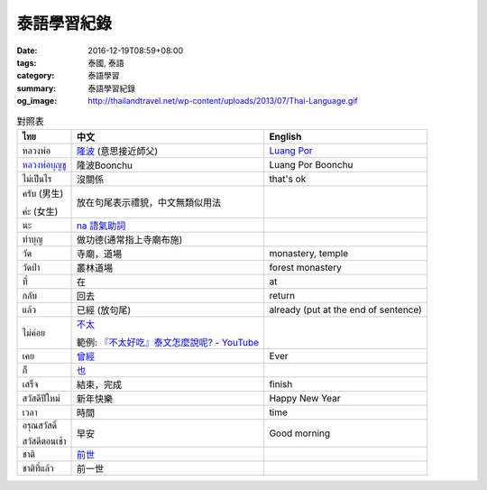 泰語學習紀錄
############

:date: 2016-12-19T08:59+08:00
:tags: 泰國, 泰語
:category: 泰語學習
:summary: 泰語學習紀錄
:og_image: http://thailandtravel.net/wp-content/uploads/2013/07/Thai-Language.gif


.. list-table:: 對照表
   :header-rows: 1
   :class: table-syntax-diff

   * - ไทย
     - 中文
     - English

   * - หลวงพ่อ
     - `隆波`_ (意思接近師父)
     - `Luang Por`_

   * - `หลวงพ่อบุญชู`_
     - 隆波Boonchu
     - Luang Por Boonchu

   * - ไม่เป็นไร
     - 沒關係
     - that's ok

   * - ครับ (男生)

       ค่ะ (女生)
     - 放在句尾表示禮貌，中文無類似用法
     -

   * - นะ
     - `na 語氣助詞`_
     -

   * - ทำบุญ
     - 做功德(通常指上寺廟布施)
     - 

   * - วัด
     - 寺廟，道場
     - monastery, temple

   * - วัดป่า
     - 叢林道場
     - forest monastery

   * - ที่
     - 在
     - at

   * - กลับ
     - 回去
     - return

   * - แล้ว
     - 已經 (放句尾)
     - already (put at the end of sentence)


   * - ไม่ค่อย
     - `不太 <https://www.google.com/search?q=%E6%B3%B0%E8%AA%9E+%E4%B8%8D%E5%A4%AA>`_

       範例: `『不太好吃』泰文怎麼說呢? - YouTube <https://www.youtube.com/watch?v=nZlVeSU5SRg>`_
     -

   * - เคย
     - `曾經`_
     - Ever

   * - ก็
     - `也`_
     -

   * - เสร็จ
     - 結束，完成
     - finish

   * - สวัสดีปีใหม่
     - 新年快樂
     - Happy New Year

   * - เวลา
     - 時間
     - time

   * - อรุณสวัสดิ์

       สวัสดีตอนเช้า
     - 早安
     - Good morning

   * - ชาติ
     - `前世`_
     -

   * - ชาติที่แล้ว
     - 前一世
     -


.. _隆波: https://zh.wikipedia.org/wiki/%E9%9A%86%E6%B3%A2
.. _Luang Por: https://en.wikipedia.org/wiki/Luang_Por
.. _หลวงพ่อบุญชู: https://www.google.com/search?q=%E0%B8%AB%E0%B8%A5%E0%B8%A7%E0%B8%87%E0%B8%9E%E0%B9%88%E0%B8%AD%E0%B8%9A%E0%B8%B8%E0%B8%8D%E0%B8%8A%E0%B8%B9
.. _曾經: https://www.google.com/search?q=%E6%B3%B0%E8%AA%9E+%E6%9B%BE%E7%B6%93
.. _na 語氣助詞: https://www.google.com/search?q=%E0%B8%99%E0%B8%B0+%E6%B3%B0%E8%AA%9E
.. _前世: https://www.google.com/search?q=%E5%89%8D%E4%B8%96+%E6%B3%B0%E8%AA%9E
.. _也: https://www.google.com/search?q=%E0%B8%81%E0%B9%87+%E6%B3%B0%E8%AA%9E
